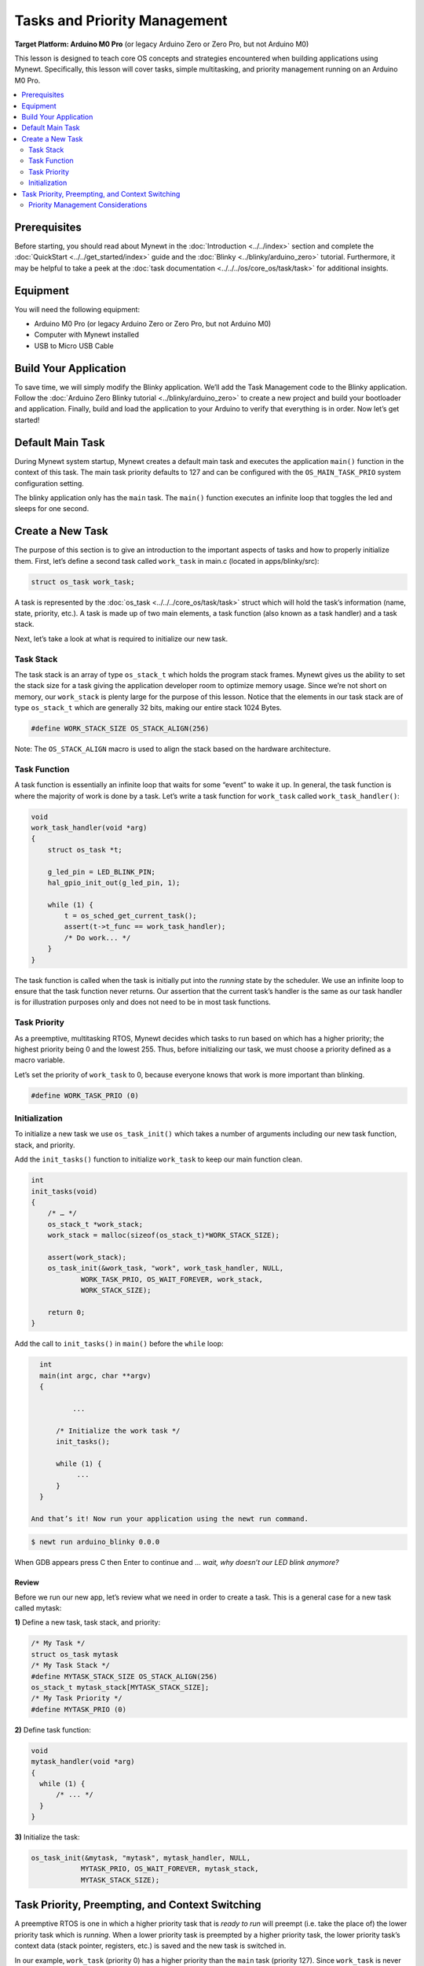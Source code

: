 Tasks and Priority Management
=============================

**Target Platform: Arduino M0 Pro** (or legacy Arduino Zero or Zero Pro,
but not Arduino M0)

This lesson is designed to teach core OS concepts and strategies
encountered when building applications using Mynewt. Specifically, this
lesson will cover tasks, simple multitasking, and priority management
running on an Arduino M0 Pro.

.. contents::
   :local:
   :depth: 2

Prerequisites
-------------

Before starting, you should read about Mynewt in the
:doc:`Introduction <../../index>` section and
complete the
:doc:`QuickStart <../../get_started/index>`
guide and the
:doc:`Blinky <../blinky/arduino_zero>`
tutorial. Furthermore, it may be helpful to take a peek at the :doc:`task
documentation <../../../os/core_os/task/task>` for
additional insights.

Equipment
---------

You will need the following equipment:

-  Arduino M0 Pro (or legacy Arduino Zero or Zero Pro, but not Arduino
   M0)
-  Computer with Mynewt installed
-  USB to Micro USB Cable

Build Your Application
----------------------

To save time, we will simply modify the Blinky application. We’ll add
the Task Management code to the Blinky application. Follow the :doc:`Arduino
Zero Blinky
tutorial <../blinky/arduino_zero>` to
create a new project and build your bootloader and application. Finally,
build and load the application to your Arduino to verify that everything
is in order. Now let’s get started!

Default Main Task
-----------------

During Mynewt system startup, Mynewt creates a default main task and
executes the application ``main()`` function in the context of this
task. The main task priority defaults to 127 and can be configured with
the ``OS_MAIN_TASK_PRIO`` system configuration setting.

The blinky application only has the ``main`` task. The ``main()``
function executes an infinite loop that toggles the led and sleeps for
one second. 

Create a New Task
-----------------

The purpose of this section is to give an introduction to the important
aspects of tasks and how to properly initialize them. First, let’s
define a second task called ``work_task`` in main.c (located in
apps/blinky/src):

.. code-block:: c

   struct os_task work_task;

A task is represented by the
:doc:`os_task <../../../core_os/task/task>`
struct which will hold the task’s information (name, state, priority,
etc.). A task is made up of two main elements, a task function (also
known as a task handler) and a task stack.

Next, let’s take a look at what is required to initialize our new task.

Task Stack
~~~~~~~~~~

The task stack is an array of type ``os_stack_t`` which holds the
program stack frames. Mynewt gives us the ability to set the stack size
for a task giving the application developer room to optimize memory
usage. Since we’re not short on memory, our ``work_stack`` is plenty
large for the purpose of this lesson. Notice that the elements in our
task stack are of type ``os_stack_t`` which are generally 32 bits,
making our entire stack 1024 Bytes.

.. code-block:: c

     #define WORK_STACK_SIZE OS_STACK_ALIGN(256)

Note: The ``OS_STACK_ALIGN`` macro is used to align the stack based on
the hardware architecture.

Task Function
~~~~~~~~~~~~~

A task function is essentially an infinite loop that waits for some
“event” to wake it up. In general, the task function is where the
majority of work is done by a task. Let’s write a task function for
``work_task`` called ``work_task_handler()``:

.. code-block:: c

   void
   work_task_handler(void *arg)
   {
       struct os_task *t;

       g_led_pin = LED_BLINK_PIN;
       hal_gpio_init_out(g_led_pin, 1);
       
       while (1) {
           t = os_sched_get_current_task();
           assert(t->t_func == work_task_handler);
           /* Do work... */
       }
   }

The task function is called when the task is initially put into the
*running* state by the scheduler. We use an infinite loop to ensure that
the task function never returns. Our assertion that the current task’s
handler is the same as our task handler is for illustration purposes
only and does not need to be in most task functions.

Task Priority
~~~~~~~~~~~~~

As a preemptive, multitasking RTOS, Mynewt decides which tasks to run
based on which has a higher priority; the highest priority being 0 and
the lowest 255. Thus, before initializing our task, we must choose a
priority defined as a macro variable.

Let’s set the priority of ``work_task`` to 0, because everyone knows
that work is more important than blinking.

.. code-block:: c

     #define WORK_TASK_PRIO (0)

Initialization
~~~~~~~~~~~~~~

To initialize a new task we use ``os_task_init()``
which takes a number of arguments including our new task function,
stack, and priority.

Add the ``init_tasks()`` function to initialize ``work_task`` to keep
our main function clean.

.. code-block:: c

   int
   init_tasks(void)
   {
       /* … */
       os_stack_t *work_stack;
       work_stack = malloc(sizeof(os_stack_t)*WORK_STACK_SIZE);
       
       assert(work_stack);
       os_task_init(&work_task, "work", work_task_handler, NULL,
               WORK_TASK_PRIO, OS_WAIT_FOREVER, work_stack,
               WORK_STACK_SIZE);

       return 0;
   }

Add the call to ``init_tasks()`` in ``main()`` before the ``while``
loop:

.. code-block:: c


   int
   main(int argc, char **argv)
   {

           ...

       /* Initialize the work task */
       init_tasks();

       while (1) {
            ...
       }
   }

 And that’s it! Now run your application using the newt run command.

.. code-block:: console

   $ newt run arduino_blinky 0.0.0

When GDB appears press C then Enter to continue and … *wait, why
doesn’t our LED blink anymore?*

Review
^^^^^^

Before we run our new app, let’s review what we need in
order to create a task. This is a general case for a new task called
mytask:

**1)** Define a new task, task stack, and priority:

.. code-block:: c

   /* My Task */
   struct os_task mytask
   /* My Task Stack */
   #define MYTASK_STACK_SIZE OS_STACK_ALIGN(256)
   os_stack_t mytask_stack[MYTASK_STACK_SIZE];
   /* My Task Priority */
   #define MYTASK_PRIO (0)

**2)** Define task function:

.. code-block:: c

   void 
   mytask_handler(void *arg)
   {
     while (1) {
         /* ... */
     }
   }

**3)** Initialize the task:

.. code-block:: c

   os_task_init(&mytask, "mytask", mytask_handler, NULL, 
               MYTASK_PRIO, OS_WAIT_FOREVER, mytask_stack,
               MYTASK_STACK_SIZE);

Task Priority, Preempting, and Context Switching
------------------------------------------------

A preemptive RTOS is one in which a higher priority task that is *ready
to run* will preempt (i.e. take the place of) the lower priority task
which is *running*. When a lower priority task is preempted by a higher
priority task, the lower priority task’s context data (stack pointer,
registers, etc.) is saved and the new task is switched in.

In our example, ``work_task`` (priority 0) has a higher priority than
the ``main`` task (priority 127). Since ``work_task`` is never put into
a *sleep* state, it holds the processor focus on its context.

Let’s give ``work_task`` a delay and some simulated work to keep it
busy. The delay is measured in os ticks and the actual number of ticks
per second is dependent on the board. We multiply ``OS_TICKS_PER_SEC``,
which is defined in the MCU, by the number of seconds we wish to delay.

.. code-block:: c

   void
   work_task_handler(void *arg)
   {
       struct os_task *t;

       g_led_pin = LED_BLINK_PIN;
       hal_gpio_init_out(g_led_pin, 1);

       while (1) {
           t = os_sched_get_current_t:ask();
           assert(t->t_func == work_task_handler);
           /* Do work... */
           int i;
           for(i = 0; i < 1000000; ++i) {
               /* Simulate doing a noticeable amount of work */
               hal_gpio_write(g_led_pin, 1);
           }
           os_time_delay(3 * OS_TICKS_PER_SEC);
       }
   }

In order to notice the LED changing, modify the time delay in
``main()`` to blink at a higher frequency.

.. code-block:: c

   os_time_delay(OS_TICKS_PER_SEC/10);

Before we run the app, let’s predict the behavior. With the newest
additions to ``work_task_handler()``, our first action will be to sleep
for three seconds. This allows the ``main`` task, running ``main()``, to
take over the CPU and blink to its heart’s content. After three seconds,
``work_task`` will wake up and be made *ready to run*. This causes it to
preempt the ``main`` task. The LED will then remain lit for a short
period while ``work_task`` loops, then blink again for another three
seconds while ``work_task`` sleeps.

You should see that our prediction was correct!

Priority Management Considerations
~~~~~~~~~~~~~~~~~~~~~~~~~~~~~~~~~~

When projects grow in scope, from blinking LEDs into more sophisticated
applications, the number of tasks needed increases alongside complexity.
It remains important, then, that each of our tasks is capable of doing
its work within a reasonable amount of time.

Some tasks, such as the Shell task, execute quickly and require almost
instantaneous response. Therefore, the Shell task should be given a high
priority. On the other hand, tasks which may be communicating over a
network, or processing data, should be given a low priority in order to
not hog the CPU.

The diagram below shows the different scheduling patterns we would
expect when we set the ``work_task`` priority higher and lower than the
``main`` task priority.

.. figure:: ../pics/task_lesson.png
   :alt: Task Scheduling

   Task Scheduling

In the second case where the ``main`` task has a higher priority,
``work_task`` runs and executes “work” when the ``main`` task sleeps,
saving us idle time compared to the first case.

**Note:** Defining the same priority for two tasks fires an assert in
``os_task_init()`` and must be avoided. Priority 127 is reserved for main
task, 255 for idle task.
